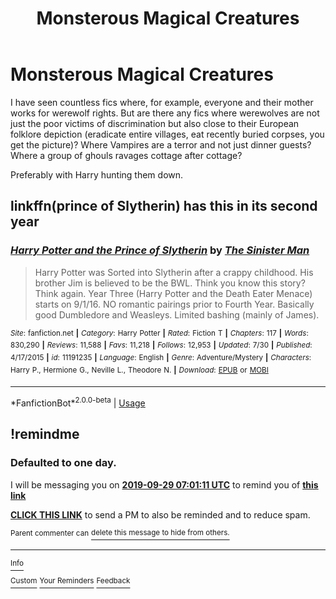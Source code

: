 #+TITLE: Monsterous Magical Creatures

* Monsterous Magical Creatures
:PROPERTIES:
:Author: Hellstrike
:Score: 20
:DateUnix: 1569610849.0
:DateShort: 2019-Sep-27
:FlairText: Request
:END:
I have seen countless fics where, for example, everyone and their mother works for werewolf rights. But are there any fics where werewolves are not just the poor victims of discrimination but also close to their European folklore depiction (eradicate entire villages, eat recently buried corpses, you get the picture)? Where Vampires are a terror and not just dinner guests? Where a group of ghouls ravages cottage after cottage?

Preferably with Harry hunting them down.


** linkffn(prince of Slytherin) has this in its second year
:PROPERTIES:
:Author: Garanar
:Score: 1
:DateUnix: 1569697459.0
:DateShort: 2019-Sep-28
:END:

*** [[https://www.fanfiction.net/s/11191235/1/][*/Harry Potter and the Prince of Slytherin/*]] by [[https://www.fanfiction.net/u/4788805/The-Sinister-Man][/The Sinister Man/]]

#+begin_quote
  Harry Potter was Sorted into Slytherin after a crappy childhood. His brother Jim is believed to be the BWL. Think you know this story? Think again. Year Three (Harry Potter and the Death Eater Menace) starts on 9/1/16. NO romantic pairings prior to Fourth Year. Basically good Dumbledore and Weasleys. Limited bashing (mainly of James).
#+end_quote

^{/Site/:} ^{fanfiction.net} ^{*|*} ^{/Category/:} ^{Harry} ^{Potter} ^{*|*} ^{/Rated/:} ^{Fiction} ^{T} ^{*|*} ^{/Chapters/:} ^{117} ^{*|*} ^{/Words/:} ^{830,290} ^{*|*} ^{/Reviews/:} ^{11,588} ^{*|*} ^{/Favs/:} ^{11,218} ^{*|*} ^{/Follows/:} ^{12,953} ^{*|*} ^{/Updated/:} ^{7/30} ^{*|*} ^{/Published/:} ^{4/17/2015} ^{*|*} ^{/id/:} ^{11191235} ^{*|*} ^{/Language/:} ^{English} ^{*|*} ^{/Genre/:} ^{Adventure/Mystery} ^{*|*} ^{/Characters/:} ^{Harry} ^{P.,} ^{Hermione} ^{G.,} ^{Neville} ^{L.,} ^{Theodore} ^{N.} ^{*|*} ^{/Download/:} ^{[[http://www.ff2ebook.com/old/ffn-bot/index.php?id=11191235&source=ff&filetype=epub][EPUB]]} ^{or} ^{[[http://www.ff2ebook.com/old/ffn-bot/index.php?id=11191235&source=ff&filetype=mobi][MOBI]]}

--------------

*FanfictionBot*^{2.0.0-beta} | [[https://github.com/tusing/reddit-ffn-bot/wiki/Usage][Usage]]
:PROPERTIES:
:Author: FanfictionBot
:Score: 1
:DateUnix: 1569697474.0
:DateShort: 2019-Sep-28
:END:


** !remindme
:PROPERTIES:
:Author: KidCoheed
:Score: 0
:DateUnix: 1569654071.0
:DateShort: 2019-Sep-28
:END:

*** *Defaulted to one day.*

I will be messaging you on [[http://www.wolframalpha.com/input/?i=2019-09-29%2007:01:11%20UTC%20To%20Local%20Time][*2019-09-29 07:01:11 UTC*]] to remind you of [[https://np.reddit.com/r/HPfanfiction/comments/da4w2b/monsterous_magical_creatures/f1oo5x9/][*this link*]]

[[https://np.reddit.com/message/compose/?to=RemindMeBot&subject=Reminder&message=%5Bhttps%3A%2F%2Fwww.reddit.com%2Fr%2FHPfanfiction%2Fcomments%2Fda4w2b%2Fmonsterous_magical_creatures%2Ff1oo5x9%2F%5D%0A%0ARemindMe%21%202019-09-29%2007%3A01%3A11%20UTC][*CLICK THIS LINK*]] to send a PM to also be reminded and to reduce spam.

^{Parent commenter can} [[https://np.reddit.com/message/compose/?to=RemindMeBot&subject=Delete%20Comment&message=Delete%21%20da4w2b][^{delete this message to hide from others.}]]

--------------

[[https://np.reddit.com/r/RemindMeBot/comments/c5l9ie/remindmebot_info_v20/][^{Info}]]

[[https://np.reddit.com/message/compose/?to=RemindMeBot&subject=Reminder&message=%5BLink%20or%20message%20inside%20square%20brackets%5D%0A%0ARemindMe%21%20Time%20period%20here][^{Custom}]]
[[https://np.reddit.com/message/compose/?to=RemindMeBot&subject=List%20Of%20Reminders&message=MyReminders%21][^{Your Reminders}]]
[[https://np.reddit.com/message/compose/?to=Watchful1&subject=RemindMeBot%20Feedback][^{Feedback}]]
:PROPERTIES:
:Author: RemindMeBot
:Score: 1
:DateUnix: 1569654097.0
:DateShort: 2019-Sep-28
:END:
